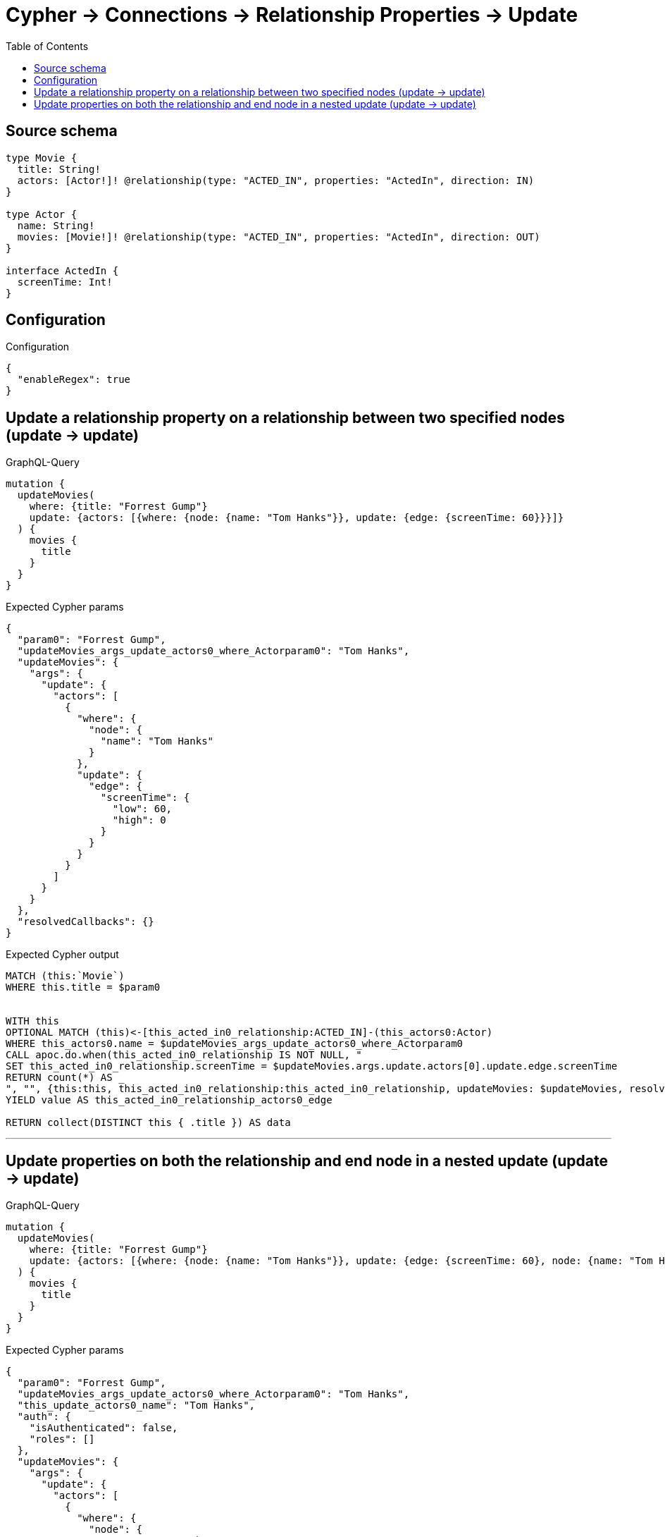 :toc:

= Cypher -> Connections -> Relationship Properties -> Update

== Source schema

[source,graphql,schema=true]
----
type Movie {
  title: String!
  actors: [Actor!]! @relationship(type: "ACTED_IN", properties: "ActedIn", direction: IN)
}

type Actor {
  name: String!
  movies: [Movie!]! @relationship(type: "ACTED_IN", properties: "ActedIn", direction: OUT)
}

interface ActedIn {
  screenTime: Int!
}
----

== Configuration

.Configuration
[source,json,schema-config=true]
----
{
  "enableRegex": true
}
----
== Update a relationship property on a relationship between two specified nodes (update -> update)

.GraphQL-Query
[source,graphql]
----
mutation {
  updateMovies(
    where: {title: "Forrest Gump"}
    update: {actors: [{where: {node: {name: "Tom Hanks"}}, update: {edge: {screenTime: 60}}}]}
  ) {
    movies {
      title
    }
  }
}
----

.Expected Cypher params
[source,json]
----
{
  "param0": "Forrest Gump",
  "updateMovies_args_update_actors0_where_Actorparam0": "Tom Hanks",
  "updateMovies": {
    "args": {
      "update": {
        "actors": [
          {
            "where": {
              "node": {
                "name": "Tom Hanks"
              }
            },
            "update": {
              "edge": {
                "screenTime": {
                  "low": 60,
                  "high": 0
                }
              }
            }
          }
        ]
      }
    }
  },
  "resolvedCallbacks": {}
}
----

.Expected Cypher output
[source,cypher]
----
MATCH (this:`Movie`)
WHERE this.title = $param0


WITH this
OPTIONAL MATCH (this)<-[this_acted_in0_relationship:ACTED_IN]-(this_actors0:Actor)
WHERE this_actors0.name = $updateMovies_args_update_actors0_where_Actorparam0
CALL apoc.do.when(this_acted_in0_relationship IS NOT NULL, "
SET this_acted_in0_relationship.screenTime = $updateMovies.args.update.actors[0].update.edge.screenTime
RETURN count(*) AS _
", "", {this:this, this_acted_in0_relationship:this_acted_in0_relationship, updateMovies: $updateMovies, resolvedCallbacks: $resolvedCallbacks})
YIELD value AS this_acted_in0_relationship_actors0_edge

RETURN collect(DISTINCT this { .title }) AS data
----

'''

== Update properties on both the relationship and end node in a nested update (update -> update)

.GraphQL-Query
[source,graphql]
----
mutation {
  updateMovies(
    where: {title: "Forrest Gump"}
    update: {actors: [{where: {node: {name: "Tom Hanks"}}, update: {edge: {screenTime: 60}, node: {name: "Tom Hanks"}}}]}
  ) {
    movies {
      title
    }
  }
}
----

.Expected Cypher params
[source,json]
----
{
  "param0": "Forrest Gump",
  "updateMovies_args_update_actors0_where_Actorparam0": "Tom Hanks",
  "this_update_actors0_name": "Tom Hanks",
  "auth": {
    "isAuthenticated": false,
    "roles": []
  },
  "updateMovies": {
    "args": {
      "update": {
        "actors": [
          {
            "where": {
              "node": {
                "name": "Tom Hanks"
              }
            },
            "update": {
              "node": {
                "name": "Tom Hanks"
              },
              "edge": {
                "screenTime": {
                  "low": 60,
                  "high": 0
                }
              }
            }
          }
        ]
      }
    }
  },
  "resolvedCallbacks": {}
}
----

.Expected Cypher output
[source,cypher]
----
MATCH (this:`Movie`)
WHERE this.title = $param0


WITH this
OPTIONAL MATCH (this)<-[this_acted_in0_relationship:ACTED_IN]-(this_actors0:Actor)
WHERE this_actors0.name = $updateMovies_args_update_actors0_where_Actorparam0
CALL apoc.do.when(this_actors0 IS NOT NULL, "


SET this_actors0.name = $this_update_actors0_name

RETURN count(*) AS _
", "", {this:this, updateMovies: $updateMovies, this_actors0:this_actors0, auth:$auth,this_update_actors0_name:$this_update_actors0_name})
YIELD value AS _
CALL apoc.do.when(this_acted_in0_relationship IS NOT NULL, "
SET this_acted_in0_relationship.screenTime = $updateMovies.args.update.actors[0].update.edge.screenTime
RETURN count(*) AS _
", "", {this:this, this_acted_in0_relationship:this_acted_in0_relationship, updateMovies: $updateMovies, resolvedCallbacks: $resolvedCallbacks})
YIELD value AS this_acted_in0_relationship_actors0_edge

RETURN collect(DISTINCT this { .title }) AS data
----

'''

